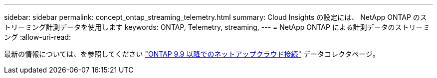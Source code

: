 ---
sidebar: sidebar 
permalink: concept_ontap_streaming_telemetry.html 
summary: Cloud Insights の設定には、 NetApp ONTAP のストリーミング計測データを使用します 
keywords: ONTAP, Telemetry, streaming, 
---
= NetApp ONTAP による計測データのストリーミング
:allow-uri-read: 


[role="lead"]
最新の情報については、を参照してください link:https://docs.netapp.com/us-en/cloudinsights/task_dc_na_cloud_connection.html["ONTAP 9.9 以降でのネットアップクラウド接続"] データコレクタページ。
